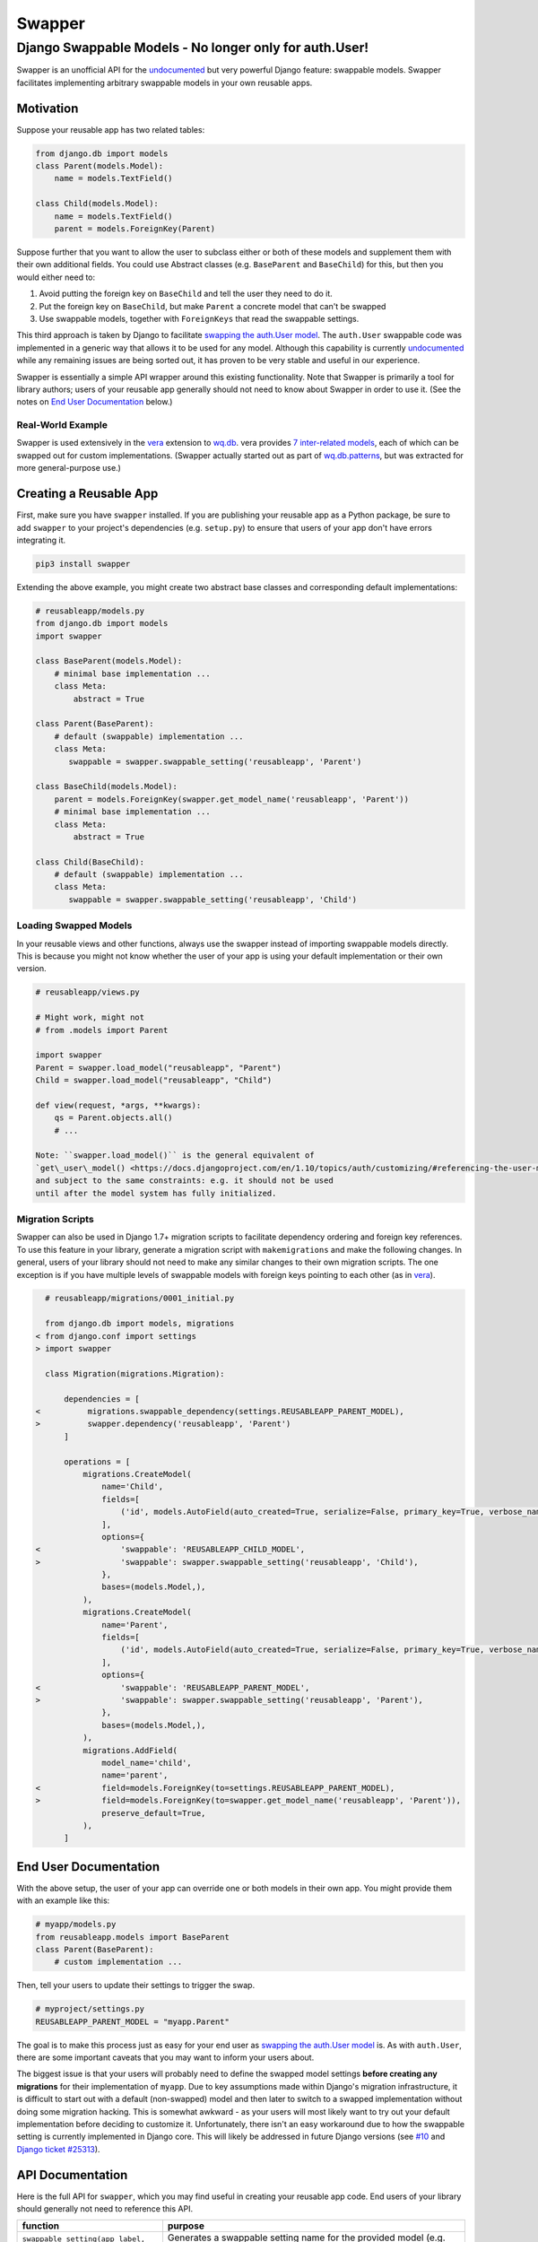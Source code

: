 Swapper
=======

Django Swappable Models - No longer only for auth.User!
^^^^^^^^^^^^^^^^^^^^^^^^^^^^^^^^^^^^^^^^^^^^^^^^^^^^^^^

Swapper is an unofficial API for the
`undocumented <https://code.djangoproject.com/ticket/19103>`__ but very
powerful Django feature: swappable models. Swapper facilitates
implementing arbitrary swappable models in your own reusable apps.

|Latest PyPI Release| |Release Notes| |License| |GitHub Stars| |GitHub
Forks| |GitHub Issues|

|Travis Build Status| |Python Support| |Django Support|

Motivation
----------

Suppose your reusable app has two related tables:

.. code:: python

    from django.db import models
    class Parent(models.Model):
        name = models.TextField()

    class Child(models.Model):
        name = models.TextField()
        parent = models.ForeignKey(Parent)

Suppose further that you want to allow the user to subclass either or
both of these models and supplement them with their own additional
fields. You could use Abstract classes (e.g. ``BaseParent`` and
``BaseChild``) for this, but then you would either need to:

1. Avoid putting the foreign key on ``BaseChild`` and tell the user they
   need to do it.
2. Put the foreign key on ``BaseChild``, but make ``Parent`` a concrete
   model that can't be swapped
3. Use swappable models, together with ``ForeignKeys`` that read the
   swappable settings.

This third approach is taken by Django to facilitate `swapping the
auth.User
model <https://docs.djangoproject.com/en/1.10/topics/auth/customizing/#auth-custom-user>`__.
The ``auth.User`` swappable code was implemented in a generic way that
allows it to be used for any model. Although this capability is
currently `undocumented <https://code.djangoproject.com/ticket/19103>`__
while any remaining issues are being sorted out, it has proven to be
very stable and useful in our experience.

Swapper is essentially a simple API wrapper around this existing
functionality. Note that Swapper is primarily a tool for library
authors; users of your reusable app generally should not need to know
about Swapper in order to use it. (See the notes on `End User
Documentation <#end-user-documentation>`__ below.)

Real-World Example
~~~~~~~~~~~~~~~~~~

Swapper is used extensively in the `vera <http://wq.io/vera>`__
extension to `wq.db <http://wq.io/wq.db>`__. vera provides `7
inter-related models <https://github.com/wq/vera#models>`__, each of
which can be swapped out for custom implementations. (Swapper actually
started out as part of
`wq.db.patterns <http://wq.io/docs/about-patterns>`__, but was extracted
for more general-purpose use.)

Creating a Reusable App
-----------------------

First, make sure you have ``swapper`` installed. If you are publishing
your reusable app as a Python package, be sure to add ``swapper`` to
your project's dependencies (e.g. ``setup.py``) to ensure that users of
your app don't have errors integrating it.

.. code:: bash

    pip3 install swapper

Extending the above example, you might create two abstract base classes
and corresponding default implementations:

.. code:: python

    # reusableapp/models.py
    from django.db import models
    import swapper

    class BaseParent(models.Model):
        # minimal base implementation ...
        class Meta:
            abstract = True

    class Parent(BaseParent):
        # default (swappable) implementation ...
        class Meta:
           swappable = swapper.swappable_setting('reusableapp', 'Parent')

    class BaseChild(models.Model):
        parent = models.ForeignKey(swapper.get_model_name('reusableapp', 'Parent'))
        # minimal base implementation ...
        class Meta:
            abstract = True

    class Child(BaseChild):
        # default (swappable) implementation ...
        class Meta:
           swappable = swapper.swappable_setting('reusableapp', 'Child')

Loading Swapped Models
~~~~~~~~~~~~~~~~~~~~~~

In your reusable views and other functions, always use the swapper
instead of importing swappable models directly. This is because you
might not know whether the user of your app is using your default
implementation or their own version.

.. code:: python

    # reusableapp/views.py

    # Might work, might not
    # from .models import Parent

    import swapper
    Parent = swapper.load_model("reusableapp", "Parent")
    Child = swapper.load_model("reusableapp", "Child")

    def view(request, *args, **kwargs):
        qs = Parent.objects.all()
        # ...

    Note: ``swapper.load_model()`` is the general equivalent of
    `get\_user\_model() <https://docs.djangoproject.com/en/1.10/topics/auth/customizing/#referencing-the-user-model>`__
    and subject to the same constraints: e.g. it should not be used
    until after the model system has fully initialized.

Migration Scripts
~~~~~~~~~~~~~~~~~

Swapper can also be used in Django 1.7+ migration scripts to facilitate
dependency ordering and foreign key references. To use this feature in
your library, generate a migration script with ``makemigrations`` and
make the following changes. In general, users of your library should not
need to make any similar changes to their own migration scripts. The one
exception is if you have multiple levels of swappable models with
foreign keys pointing to each other (as in
`vera <http://wq.io/vera>`__).

.. code:: diff

      # reusableapp/migrations/0001_initial.py

      from django.db import models, migrations
    < from django.conf import settings
    > import swapper

      class Migration(migrations.Migration):

          dependencies = [
    <          migrations.swappable_dependency(settings.REUSABLEAPP_PARENT_MODEL),
    >          swapper.dependency('reusableapp', 'Parent')
          ]

          operations = [
              migrations.CreateModel(
                  name='Child',
                  fields=[
                      ('id', models.AutoField(auto_created=True, serialize=False, primary_key=True, verbose_name='ID')),
                  ],
                  options={
    <                 'swappable': 'REUSABLEAPP_CHILD_MODEL',
    >                 'swappable': swapper.swappable_setting('reusableapp', 'Child'),
                  },
                  bases=(models.Model,),
              ),
              migrations.CreateModel(
                  name='Parent',
                  fields=[
                      ('id', models.AutoField(auto_created=True, serialize=False, primary_key=True, verbose_name='ID')),
                  ],
                  options={
    <                 'swappable': 'REUSABLEAPP_PARENT_MODEL',
    >                 'swappable': swapper.swappable_setting('reusableapp', 'Parent'),
                  },
                  bases=(models.Model,),
              ),
              migrations.AddField(
                  model_name='child',
                  name='parent',
    <             field=models.ForeignKey(to=settings.REUSABLEAPP_PARENT_MODEL),
    >             field=models.ForeignKey(to=swapper.get_model_name('reusableapp', 'Parent')),
                  preserve_default=True,
              ),
          ]

End User Documentation
----------------------

With the above setup, the user of your app can override one or both
models in their own app. You might provide them with an example like
this:

.. code:: python

    # myapp/models.py
    from reusableapp.models import BaseParent
    class Parent(BaseParent):
        # custom implementation ...

Then, tell your users to update their settings to trigger the swap.

.. code:: python

    # myproject/settings.py
    REUSABLEAPP_PARENT_MODEL = "myapp.Parent"

The goal is to make this process just as easy for your end user as
`swapping the auth.User
model <https://docs.djangoproject.com/en/1.10/topics/auth/customizing/#auth-custom-user>`__
is. As with ``auth.User``, there are some important caveats that you may
want to inform your users about.

The biggest issue is that your users will probably need to define the
swapped model settings **before creating any migrations** for their
implementation of ``myapp``. Due to key assumptions made within Django's
migration infrastructure, it is difficult to start out with a default
(non-swapped) model and then later to switch to a swapped implementation
without doing some migration hacking. This is somewhat awkward - as your
users will most likely want to try out your default implementation
before deciding to customize it. Unfortunately, there isn't an easy
workaround due to how the swappable setting is currently implemented in
Django core. This will likely be addressed in future Django versions
(see `#10 <https://github.com/wq/django-swappable-models/issues/10>`__
and `Django ticket
#25313 <https://code.djangoproject.com/ticket/25313>`__).

API Documentation
-----------------

Here is the full API for ``swapper``, which you may find useful in
creating your reusable app code. End users of your library should
generally not need to reference this API.

+---------------------------------------------------+---------------------------------------------------------------------------------------------------------------------------------------------------------------------------------------------------------------------------------------------------------------------------------------------------------+
| function                                          | purpose                                                                                                                                                                                                                                                                                                 |
+===================================================+=========================================================================================================================================================================================================================================================================================================+
| ``swappable_setting(app_label, model)``           | Generates a swappable setting name for the provided model (e.g. ``"REUSABLEAPP_PARENT_MODEL"``)                                                                                                                                                                                                         |
+---------------------------------------------------+---------------------------------------------------------------------------------------------------------------------------------------------------------------------------------------------------------------------------------------------------------------------------------------------------------+
| ``is_swapped(app_label, model)``                  | Determines whether or not a given model has been swapped. (Returns the model name if swapped, otherwise ``False``)                                                                                                                                                                                      |
+---------------------------------------------------+---------------------------------------------------------------------------------------------------------------------------------------------------------------------------------------------------------------------------------------------------------------------------------------------------------+
| ``get_model_name(app_label, model)``              | Gets the name of the model the swappable model has been swapped for (or the name of the original model if not swapped.)                                                                                                                                                                                 |
+---------------------------------------------------+---------------------------------------------------------------------------------------------------------------------------------------------------------------------------------------------------------------------------------------------------------------------------------------------------------+
| ``get_model_names(app_label, models)``            | Match a list of model names to their swapped versions. All of the models should be from the same app (though their swapped versions need not be).                                                                                                                                                       |
+---------------------------------------------------+---------------------------------------------------------------------------------------------------------------------------------------------------------------------------------------------------------------------------------------------------------------------------------------------------------+
| ``load_model(app_label, model, required=True)``   | Load the swapped model class for a swappable model (or the original model if it hasn't been swapped). If your code can function without the specified model, set ``required = False``.                                                                                                                  |
+---------------------------------------------------+---------------------------------------------------------------------------------------------------------------------------------------------------------------------------------------------------------------------------------------------------------------------------------------------------------+
| ``dependency(app_label, model)``                  | Generate a dependency tuple for use in Django 1.7+ migrations.                                                                                                                                                                                                                                          |
+---------------------------------------------------+---------------------------------------------------------------------------------------------------------------------------------------------------------------------------------------------------------------------------------------------------------------------------------------------------------+
| ``set_app_prefix(app_label, prefix)``             | Set a custom prefix for swappable settings (the default is the upper case ``app_label``). Used in `wq.db <http://wq.io/wq.db>`__ to make all of the swappable settings start with ``"WQ"`` (e.g. ``WQ_FILE_MODEL`` instead of ``FILES_FILE_MODEL``). This should be set at the top of your models.py.   |
+---------------------------------------------------+---------------------------------------------------------------------------------------------------------------------------------------------------------------------------------------------------------------------------------------------------------------------------------------------------------+
| ``join(app_label, model)``, ``split(model)``      | Utilities for splitting and joining ``"app.Model"`` strings and ``("app", "Model")`` tuples.                                                                                                                                                                                                            |
+---------------------------------------------------+---------------------------------------------------------------------------------------------------------------------------------------------------------------------------------------------------------------------------------------------------------------------------------------------------------+

.. |Latest PyPI Release| image:: https://img.shields.io/pypi/v/swapper.svg
   :target: https://pypi.python.org/pypi/swapper
.. |Release Notes| image:: https://img.shields.io/github/release/wq/django-swappable-models.svg
   :target: https://github.com/wq/django-swappable-models/releases
.. |License| image:: https://img.shields.io/pypi/l/swapper.svg
   :target: https://github.com/wq/django-swappable-models/blob/master/LICENSE
.. |GitHub Stars| image:: https://img.shields.io/github/stars/wq/django-swappable-models.svg
   :target: https://github.com/wq/django-swappable-models/stargazers
.. |GitHub Forks| image:: https://img.shields.io/github/forks/wq/django-swappable-models.svg
   :target: https://github.com/wq/django-swappable-models/network
.. |GitHub Issues| image:: https://img.shields.io/github/issues/wq/django-swappable-models.svg
   :target: https://github.com/wq/django-swappable-models/issues
.. |Travis Build Status| image:: https://img.shields.io/travis/wq/django-swappable-models.svg
   :target: https://travis-ci.org/wq/django-swappable-models
.. |Python Support| image:: https://img.shields.io/pypi/pyversions/swapper.svg
   :target: https://pypi.python.org/pypi/swapper
.. |Django Support| image:: https://img.shields.io/badge/Django-1.6%2C%201.7%2C%201.8%2C%201.9%2C%201.10-blue.svg
   :target: https://pypi.python.org/pypi/swapper
